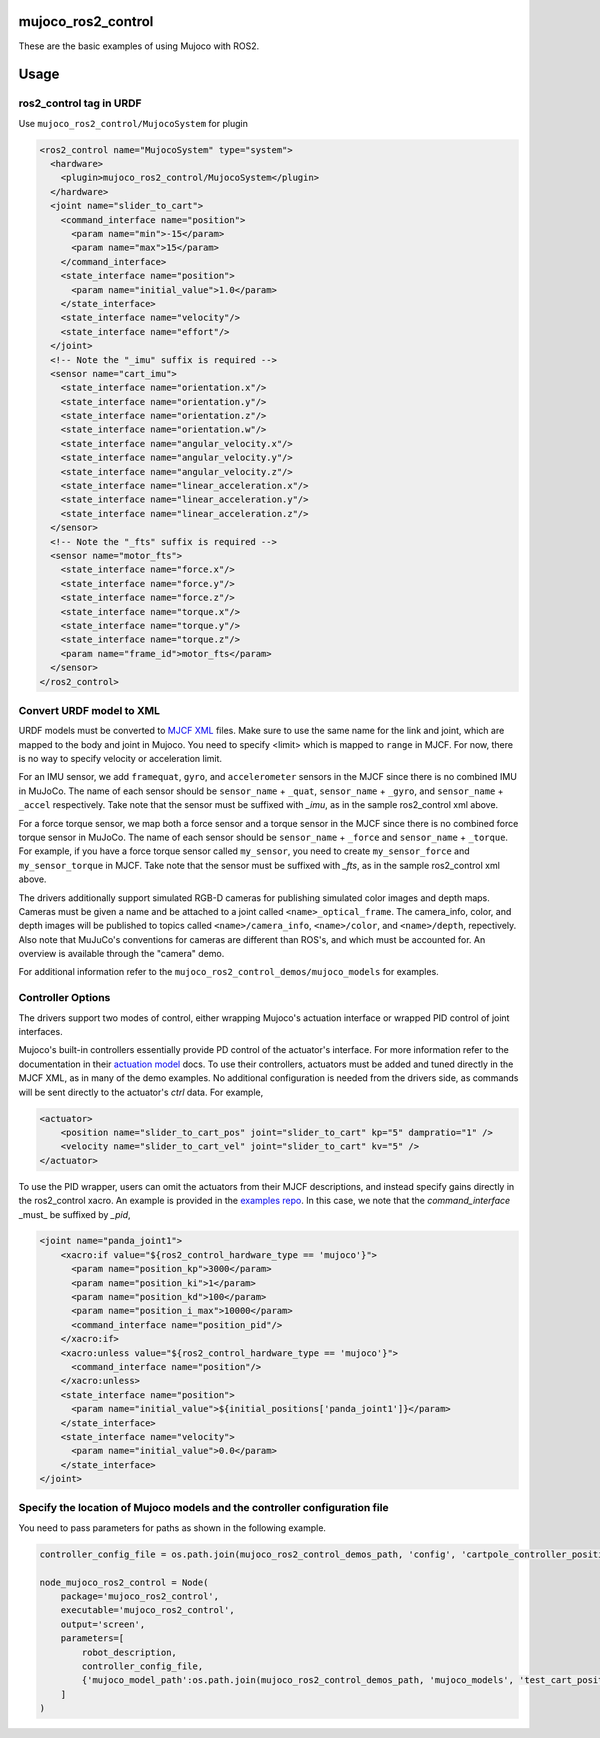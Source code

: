 mujoco_ros2_control
=====================
These are the basic examples of using Mujoco with ROS2.

.. image:: images/cart_position.gif
  :alt: Cart

.. image:: images/diff_drive.gif
  :alt: DiffBot

Usage
=====================
ros2_control tag in URDF
--------------------------
Use ``mujoco_ros2_control/MujocoSystem`` for plugin

.. code-block:: xml

  <ros2_control name="MujocoSystem" type="system">
    <hardware>
      <plugin>mujoco_ros2_control/MujocoSystem</plugin>
    </hardware>
    <joint name="slider_to_cart">
      <command_interface name="position">
        <param name="min">-15</param>
        <param name="max">15</param>
      </command_interface>
      <state_interface name="position">
        <param name="initial_value">1.0</param>
      </state_interface>
      <state_interface name="velocity"/>
      <state_interface name="effort"/>
    </joint>
    <!-- Note the "_imu" suffix is required -->
    <sensor name="cart_imu">
      <state_interface name="orientation.x"/>
      <state_interface name="orientation.y"/>
      <state_interface name="orientation.z"/>
      <state_interface name="orientation.w"/>
      <state_interface name="angular_velocity.x"/>
      <state_interface name="angular_velocity.y"/>
      <state_interface name="angular_velocity.z"/>
      <state_interface name="linear_acceleration.x"/>
      <state_interface name="linear_acceleration.y"/>
      <state_interface name="linear_acceleration.z"/>
    </sensor>
    <!-- Note the "_fts" suffix is required -->
    <sensor name="motor_fts">
      <state_interface name="force.x"/>
      <state_interface name="force.y"/>
      <state_interface name="force.z"/>
      <state_interface name="torque.x"/>
      <state_interface name="torque.y"/>
      <state_interface name="torque.z"/>
      <param name="frame_id">motor_fts</param>
    </sensor>
  </ros2_control>

Convert URDF model to XML
--------------------------
URDF models must be converted to `MJCF XML <https://mujoco.readthedocs.io/en/latest/modeling.html>`_ files.
Make sure to use the same name for the link and joint, which are mapped to the body and joint in Mujoco.
You need to specify <limit> which is mapped to ``range`` in MJCF.
For now, there is no way to specify velocity or acceleration limit.

For an IMU sensor, we add ``framequat``, ``gyro``, and ``accelerometer`` sensors in the MJCF since there is no combined IMU in MuJoCo.
The name of each sensor should be ``sensor_name`` + ``_quat``, ``sensor_name`` + ``_gyro``, and ``sensor_name`` + ``_accel`` respectively.
Take note that the sensor must be suffixed with `_imu`, as in the sample ros2_control xml above.

For a force torque sensor, we map both a force sensor and a torque sensor in the MJCF since there is no combined force torque sensor in MuJoCo.
The name of each sensor should be ``sensor_name`` + ``_force`` and ``sensor_name`` + ``_torque``.
For example, if you have a force torque sensor called ``my_sensor``, you need to create ``my_sensor_force`` and ``my_sensor_torque`` in MJCF.
Take note that the sensor must be suffixed with `_fts`, as in the sample ros2_control xml above.

The drivers additionally support simulated RGB-D cameras for publishing simulated color images and depth maps.
Cameras must be given a name and be attached to a joint called ``<name>_optical_frame``.
The camera_info, color, and depth images will be published to topics called ``<name>/camera_info``,
``<name>/color``, and ``<name>/depth``, repectively.
Also note that MuJuCo's conventions for cameras are different than ROS's, and which must be accounted for.
An overview is available through the "camera" demo.

For additional information refer to the ``mujoco_ros2_control_demos/mujoco_models`` for examples.

Controller Options
------------------
The drivers support two modes of control, either wrapping Mujoco's actuation interface or wrapped PID control of joint interfaces.

Mujoco's built-in controllers essentially provide PD control of the actuator's interface.
For more information refer to the documentation in their `actuation model <https://mujoco.readthedocs.io/en/stable/computation/index.html#geactuation>`_ docs.
To use their controllers, actuators must be added and tuned directly in the MJCF XML, as in many of the demo examples.
No additional configuration is needed from the drivers side, as commands will be sent directly to the actuator's `ctrl` data.
For example,

.. code-block:: XML

  <actuator>
      <position name="slider_to_cart_pos" joint="slider_to_cart" kp="5" dampratio="1" />
      <velocity name="slider_to_cart_vel" joint="slider_to_cart" kv="5" />
  </actuator>

To use the PID wrapper, users can omit the actuators from their MJCF descriptions, and instead specify gains directly in the ros2_control xacro.
An example is provided in the `examples repo <https://github.com/moveit/mujoco_ros2_control_examples/blob/main/panda_resources/panda_moveit_config/config/panda.ros2_control.xacro>`_.
In this case, we note that the `command_interface` _must_ be suffixed by `_pid`,

.. code-block:: XML

  <joint name="panda_joint1">
      <xacro:if value="${ros2_control_hardware_type == 'mujoco'}">
        <param name="position_kp">3000</param>
        <param name="position_ki">1</param>
        <param name="position_kd">100</param>
        <param name="position_i_max">10000</param>
        <command_interface name="position_pid"/>
      </xacro:if>
      <xacro:unless value="${ros2_control_hardware_type == 'mujoco'}">
        <command_interface name="position"/>
      </xacro:unless>
      <state_interface name="position">
        <param name="initial_value">${initial_positions['panda_joint1']}</param>
      </state_interface>
      <state_interface name="velocity">
        <param name="initial_value">0.0</param>
      </state_interface>
  </joint>

Specify the location of Mujoco models and the controller configuration file
----------------------------------------------------------------------------
You need to pass parameters for paths as shown in the following example.

.. code-block:: python3

  controller_config_file = os.path.join(mujoco_ros2_control_demos_path, 'config', 'cartpole_controller_position.yaml')

  node_mujoco_ros2_control = Node(
      package='mujoco_ros2_control',
      executable='mujoco_ros2_control',
      output='screen',
      parameters=[
          robot_description,
          controller_config_file,
          {'mujoco_model_path':os.path.join(mujoco_ros2_control_demos_path, 'mujoco_models', 'test_cart_position.xml')}
      ]
  )
